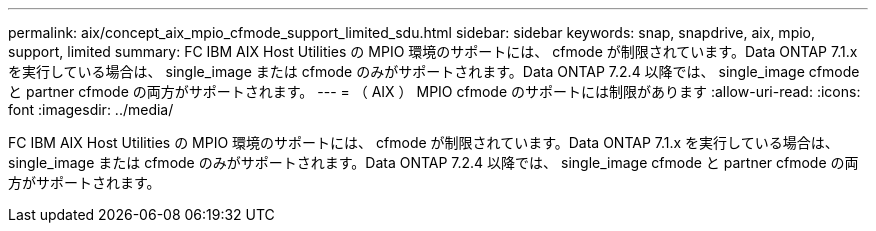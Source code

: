 ---
permalink: aix/concept_aix_mpio_cfmode_support_limited_sdu.html 
sidebar: sidebar 
keywords: snap, snapdrive, aix, mpio, support, limited 
summary: FC IBM AIX Host Utilities の MPIO 環境のサポートには、 cfmode が制限されています。Data ONTAP 7.1.x を実行している場合は、 single_image または cfmode のみがサポートされます。Data ONTAP 7.2.4 以降では、 single_image cfmode と partner cfmode の両方がサポートされます。 
---
= （ AIX ） MPIO cfmode のサポートには制限があります
:allow-uri-read: 
:icons: font
:imagesdir: ../media/


[role="lead"]
FC IBM AIX Host Utilities の MPIO 環境のサポートには、 cfmode が制限されています。Data ONTAP 7.1.x を実行している場合は、 single_image または cfmode のみがサポートされます。Data ONTAP 7.2.4 以降では、 single_image cfmode と partner cfmode の両方がサポートされます。
